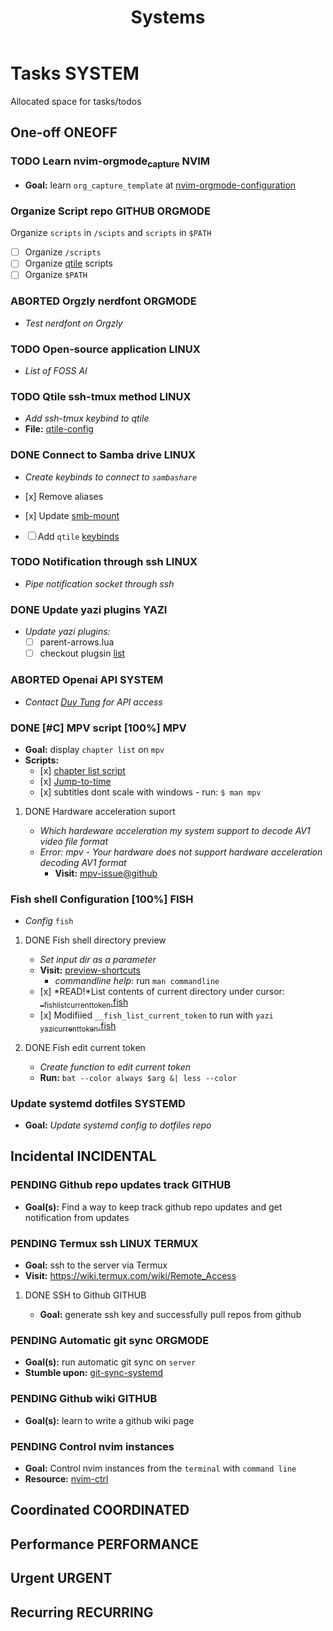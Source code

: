 #+TITLE: Systems
#+DESCRIPTION: Add notebook description here
* Tasks :SYSTEM:
Allocated space for tasks/todos
** One-off :ONEOFF:
*** TODO Learn nvim-orgmode_capture :NVIM:
- *Goal:* learn ~org_capture_template~ at [[https://github.com/nvim-orgmode/orgmode/blob/master/docs/configuration.org#org_capture_templates][nvim-orgmode-configuration]]
*** Organize Script repo :GITHUB:ORGMODE:
Organize ~scripts~ in ~/scipts~ and ~scripts~ in ~$PATH~
- [ ] Organize ~/scripts~
- [ ] Organize [[file:/home/whammou/notes/capture.org::*Qtile scripts][qtile]] scripts
- [ ] Organize ~$PATH~
*** ABORTED Orgzly nerdfont :ORGMODE:
CLOSED: [2025-03-25 Tue 09:16] DEADLINE: <2025-03-25 Tue 21:00>
:PROPERTIES:
:ID:       c1fcc5ff-079a-40e9-950b-5f15210d08c6
:END:
- /Test nerdfont on Orgzly/
*** TODO Open-source application :LINUX:
- /List of FOSS AI/
*** TODO Qtile ssh-tmux method :LINUX:
- /Add ssh-tmux keybind to qtile/
- *File:* [[file:~/.config/qtile/settings/key/spawn.py][qtile-config]]
*** DONE Connect to Samba drive :LINUX:
CLOSED: [2025-03-25 Tue 06:45] DEADLINE: <2025-03-24 Mon 17:00>
- /Create keybinds to connect to ~sambashare~/

- [x] Remove aliases
- [x] Update [[file:/usr/local/bin/smb-mount][smb-mount]]
- [ ] Add ~qtile~ [[file:~/.config/qtile/settings/key/spawn.py][keybinds]]
*** TODO Notification through ssh :LINUX:
- /Pipe notification socket through ssh/
*** DONE Update yazi plugins :YAZI:
CLOSED: [2025-03-23 Sun 14:56] DEADLINE: <2025-03-23 Sun 20:00>
- /Update yazi plugins:/
  - [ ] parent-arrows.lua 
  - [ ] checkout plugsin [[https://yazi-rs.github.io/docs/resources/][list]]
*** ABORTED Openai API :SYSTEM:
CLOSED: [2025-03-22 Sat 06:17] DEADLINE: <2025-03-22 Sat 22:00>
:PROPERTIES:
:ID:       4eb61678-1269-411e-ad54-efb16c040ba4
:END:
- /Contact [[tel:DuyTung][Duy Tung]] for API access/
*** DONE [#C] MPV script [100%] :MPV:
CLOSED: [2025-04-12 Sat 18:03] DEADLINE: <2025-04-11 Fri 22:00>
- *Goal:* display ~chapter list~ on ~mpv~
- *Scripts:*
  - [x] [[https://old.reddit.com/r/mpv/comments/j7czzx/displaying_chapter_titles/][chapter list script]]
  - [x] [[https://old.reddit.com/r/mpv/comments/fs8r80/jump_to_a_specific_time/][Jump-to-time]]
  - [x] subtitles dont scale with windows - run: ~$ man mpv~
**** DONE Hardware acceleration suport
CLOSED: [2025-04-12 Sat 20:58]
- /Which hardeware acceleration my system support to decode AV1 video file format/
- /Error: mpv - Your hardware does not support hardware acceleration decoding AV1 format/
  - *Visit:* [[https://github.com/mpv-player/mpv/issues/13708][mpv-issue@github]]
*** Fish shell Configuration [100%] :FISH:
- /Config/ ~fish~
**** DONE Fish shell directory preview
CLOSED: [2025-04-12 Sat 22:34] DEADLINE: <2025-04-12 Sat 20:00>
- /Set input dir as a parameter/
- *Visit:* [[https://github.com/fish-shell/fish-shell/issues/6838][preview-shortcuts]]
  - /commandline help:/ run ~man commandline~

- [x] *READ!*List contents of current directory under cursor: [[file:/usr/share/fish/functions/__fish_list_current_token.fish][__fish_list_current_token.fish]]
- [x] Modifiied ~__fish_list_current_token~ to run with ~yazi~ [[file:~/.config/fish/functions/_yazi_current_token.fish][_yazi_current_token.fish]]
**** DONE Fish edit current token
CLOSED: [2025-04-24 Thu 16:50] DEADLINE: <2025-04-24 Thu 20:30>
- /Create function to edit current token/
- *Run:* ~bat --color always $arg &| less --color~
*** Update systemd dotfiles :SYSTEMD:
DEADLINE: <2025-05-16 Fri 18:30>
- *Goal:* /Update systemd config to dotfiles repo/
** Incidental :INCIDENTAL:
*** PENDING Github repo updates track :GITHUB:
- *Goal(s):* Find a way to keep track github repo updates and get notification from updates
*** PENDING Termux ssh :LINUX:TERMUX:
- *Goal:* ssh to the server via Termux
- *Visit:*  [[https://wiki.termux.com/wiki/Remote_Access]]
**** DONE SSH to Github :GITHUB:
CLOSED: [2025-01-10 Fri 05:51] DEADLINE: <2025-01-09 Thu 05:00>
- *Goal:* generate ssh key and successfully pull repos from github
*** PENDING Automatic git sync :ORGMODE:
- *Goal(s):* run automatic git sync on ~server~
- *Stumble upon:* [[https://www.worthe-it.co.za/blog/2016-08-13-automated-syncing-with-git.html][git-sync-systemd]]
*** PENDING Github wiki :GITHUB:
- *Goal(s):* learn to write a github wiki page
*** PENDING Control nvim instances
- *Goal:* Control nvim instances from the ~terminal~ with ~command line~
- *Resource:* [[https://github.com/chmln/nvim-ctrl][nvim-ctrl]]
** Coordinated :COORDINATED:
** Performance :PERFORMANCE:
** Urgent :URGENT:
** Recurring :RECURRING:
